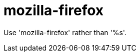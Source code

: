 :navtitle: mozilla-firefox
:keywords: reference, rule, mozilla-firefox

= mozilla-firefox

Use 'mozilla-firefox' rather than '%s'.



